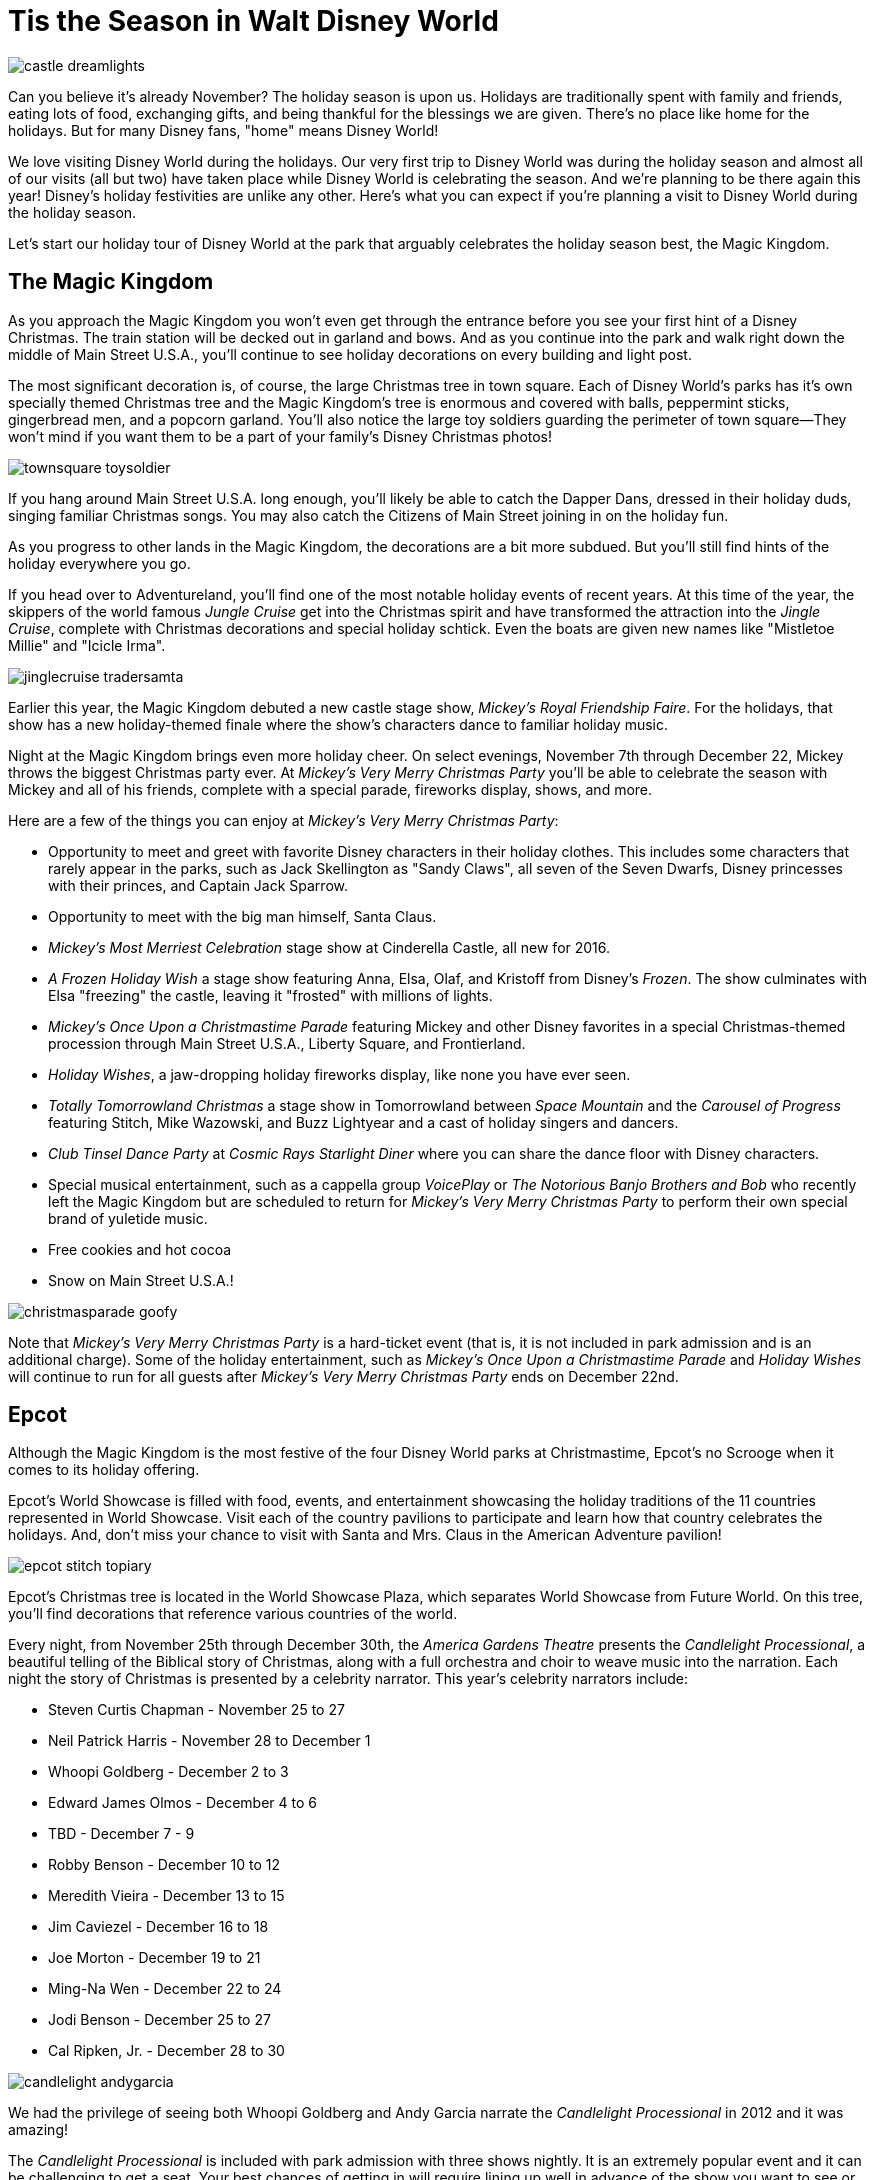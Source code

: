 = Tis the Season in Walt Disney World
:hp-tags: Disney World, Planning, Holidays
:hp-image: holidays/castle_dreamlights.jpg

image::holidays/castle_dreamlights.jpg[caption="Dreamlights on Cinderella Castle"]

Can you believe it's already November? The holiday season is upon us. Holidays are traditionally spent with family and friends, eating lots of food, exchanging gifts, and being thankful for the blessings we are given. There's no place like home for the holidays. But for many Disney fans, "home" means Disney World!

We love visiting Disney World during the holidays. Our very first trip to Disney World was during the holiday season and almost all of our visits (all but two) have taken place while Disney World is celebrating the season. And we're planning to be there again this year! Disney's holiday festivities are unlike any other. Here's what you can expect if you're planning a visit to Disney World during the holiday season.

Let's start our holiday tour of Disney World at the park that arguably celebrates the holiday season best, the Magic Kingdom.

== The Magic Kingdom
As you approach the Magic Kingdom you won't even get through the entrance before you see your first hint of a Disney Christmas. The train station will be decked out in garland and bows. And as you continue into the park and walk right down the middle of Main Street U.S.A., you'll continue to see holiday decorations on every building and light post.

The most significant decoration is, of course, the large Christmas tree in town square. Each of Disney World's parks has it's own specially themed Christmas tree and the Magic Kingdom's tree is enormous and covered with balls, peppermint sticks, gingerbread men, and a popcorn garland. You'll also notice the large toy soldiers guarding the perimeter of town square--They won't mind if you want them to be a part of your family's Disney Christmas photos!

image::holidays/townsquare_toysoldier.jpg[caption="Toy Soldiers in Town Square"]

If you hang around Main Street U.S.A. long enough, you'll likely be able to catch the Dapper Dans, dressed in their holiday duds, singing familiar Christmas songs. You may also catch the Citizens of Main Street joining in on the holiday fun.

As you progress to other lands in the Magic Kingdom, the decorations are a bit more subdued. But you'll still find hints of the holiday everywhere you go.

If you head over to Adventureland, you'll find one of the most notable holiday events of recent years. At this time of the year, the skippers of the world famous _Jungle Cruise_ get into the Christmas spirit and have transformed the attraction into the _Jingle Cruise_, complete with Christmas decorations and special holiday schtick. Even the boats are given new names like "Mistletoe Millie" and "Icicle Irma".

image::holidays/jinglecruise_tradersamta.jpg[caption="Trader Samta in the Jingle Cruise"]

Earlier this year, the Magic Kingdom debuted a new castle stage show, _Mickey's Royal Friendship Faire_. For the holidays, that show has a new holiday-themed finale where the show's characters dance to familiar holiday music.

Night at the Magic Kingdom brings even more holiday cheer. On select evenings, November 7th through December 22, Mickey throws the biggest Christmas party ever. At _Mickey's Very Merry Christmas Party_ you'll be able to celebrate the season with Mickey and all of his friends, complete with a special parade, fireworks display, shows, and more.

Here are a few of the things you can enjoy at _Mickey's Very Merry Christmas Party_:

 * Opportunity to meet and greet with favorite Disney characters in their holiday clothes. This includes some characters that rarely appear in the parks, such as Jack Skellington as "Sandy Claws", all seven of the Seven Dwarfs, Disney princesses with their princes, and Captain Jack Sparrow.
 * Opportunity to meet with the big man himself, Santa Claus.
 * _Mickey's Most Merriest Celebration_ stage show at Cinderella Castle, all new for 2016.
 * _A Frozen Holiday Wish_ a stage show featuring Anna, Elsa, Olaf, and Kristoff from Disney's _Frozen_. The show culminates with Elsa "freezing" the castle, leaving it "frosted" with millions of lights.
 * _Mickey's Once Upon a Christmastime Parade_ featuring Mickey and other Disney favorites in a special Christmas-themed procession through Main Street U.S.A., Liberty Square, and Frontierland.
 * _Holiday Wishes_, a jaw-dropping holiday fireworks display, like none you have ever seen.
 * _Totally Tomorrowland Christmas_ a stage show in Tomorrowland between _Space Mountain_ and the _Carousel of Progress_ featuring Stitch, Mike Wazowski, and Buzz Lightyear and a cast of holiday singers and dancers.
 * _Club Tinsel Dance Party_ at _Cosmic Rays Starlight Diner_ where you can share the dance floor with Disney characters.
 * Special musical entertainment, such as a cappella group _VoicePlay_ or _The Notorious Banjo Brothers and Bob_ who recently left the Magic Kingdom but are scheduled to return for _Mickey's Very Merry Christmas Party_ to perform their own special brand of yuletide music.
 * Free cookies and hot cocoa
 * Snow on Main Street U.S.A.!

image::holidays/christmasparade_goofy.jpg[caption="Goofy in Mickey's Once Upon a Christmastime Parade"]

Note that _Mickey's Very Merry Christmas Party_ is a hard-ticket event (that is, it is not included in park admission and is an additional charge). Some of the holiday entertainment, such as _Mickey's Once Upon a Christmastime Parade_ and _Holiday Wishes_ will continue to run for all guests after _Mickey's Very Merry Christmas Party_ ends on December 22nd.

== Epcot

Although the Magic Kingdom is the most festive of the four Disney World parks at Christmastime, Epcot's no Scrooge when it comes to its holiday offering.

Epcot's World Showcase is filled with food, events, and entertainment showcasing the holiday traditions of the 11 countries represented in World Showcase. Visit each of the country pavilions to participate and learn how that country celebrates the holidays. And, don't miss your chance to visit with Santa and Mrs. Claus in the American Adventure pavilion!

image::holidays/epcot_stitch_topiary.jpg[caption="Stitch topiary at Epcot"]

Epcot's Christmas tree is located in the World Showcase Plaza, which separates World Showcase from Future World. On this tree, you'll find decorations that reference various countries of the world.

Every night, from November 25th through December 30th, the _America Gardens Theatre_ presents the _Candlelight Processional_, a beautiful telling of the Biblical story of Christmas, along with a full orchestra and choir to weave music into the narration. Each night the story of Christmas is presented by a celebrity narrator. This year's celebrity narrators include:

 * Steven Curtis Chapman - November 25 to 27
 * Neil Patrick Harris - November 28 to December 1
 * Whoopi Goldberg - December 2 to 3
 * Edward James Olmos - December 4 to 6
 * TBD - December 7 - 9
 * Robby Benson - December 10 to 12
 * Meredith Vieira - December 13 to 15
 * Jim Caviezel - December 16 to 18
 * Joe Morton - December 19 to 21
 * Ming-Na Wen - December 22 to 24
 * Jodi Benson - December 25 to 27
 * Cal Ripken, Jr. - December 28 to 30

image::holidays/candlelight_andygarcia.jpg[caption="Andy Garcia narrated the 2012 Candlelight Processional in Epcot"]

We had the privilege of seeing both Whoopi Goldberg and Andy Garcia narrate the _Candlelight Processional_ in 2012 and it was amazing!

The _Candlelight Processional_ is included with park admission with three shows nightly. It is an extremely popular event and it can be challenging to get a seat. Your best chances of getting in will require lining up well in advance of the show you want to see or by booking a dining package that includes guaranteed entry to the theatre. Alternatively, if you happen to walk by during a show, you might still be able to stand on the outside of the theatre and be able to see and hear most of the show.

While World Showcase hosts the bulk of Epcot's holiday events, you'll not want to miss _Joyful! A Gospel Celebration of the Season_ near the _Fountain of Nations_ in the middle of Future World.

Speaking of the _Fountain of Nations_, you should take time to stop and enjoy the breathtaking water ballet it performs throughout the day (imagine Las Vegas' Bellagio fountains on a smaller scale). While the _Fountain of Nations_ typically "dances" to a variety of songs from Disney movies and others, at this time of the year, you might see it perform to familiar Christmas songs. If you see the fountain during the day, don't forget to stop by again at night when the performance is painted with a rich palette of colorful lights.

Also, be on the lookout for holiday-themed topiaries through Epcot, especially near the main entrance in front of _Spaceship Earth_. These are popular photo spots to capture that special Disney Christmas photo.

image::holidays/epcot_christmas_topiaries.jpg[caption="Christmas topiaries at Epcot"]

Finally, end your night at Epcot by seeing _Illuminations! Reflections of Earth_, which traditionally includes a special holiday ending at this time of the year.

== Disney's Hollywood Studios

As you approach the entrance to Disney's Hollywood Studios, you'll notice the park's Christmas tree just outside of the gates. In keeping with the theme of the park, it is adorned with movie reels, film strips, clapboards, and other show-business inspired decorations.

image::holidays/dhs_christmastree.jpg[caption="The Christmas tree at Disney's Hollywood Studios"]

As you enter the park, you'll find Christmas decorations everywhere, especially along the storefronts of Hollywood and Sunset Boulevards.

This year, Santa Claus is meeting in Disney's Hollywood Studios for the first time. You'll find him in the _Once Upon a Time_ shop on Sunset Blvd from November 14th through December 24th. Of course, his schedule is already booked up after that, so Santa Goofy will fill in for him starting Christmas Day and through December 31st.

We always recommend making time to see the _Citizens of Hollywood_ when you are visiting Disney's Hollywood Studios, but that's especially true during the holidays. The improvisational comedy troupe adds a few holiday-themed routines to their schedule. One of our favorites is when their Holiday Glee club takes the street to perform (and mangle) a few of their favorite holiday songs.

image::holidays/coh_gleeclub.jpg[caption="The Citizens of Hollywood Holiday Glee Club"]

At night, an all-new fireworks and projection show will take place at center stage in front of the Chinese Theater (e.g., _The Great Movie Ride_). Join Wayne and Lanny (from Disney's _Prep & Landing_) for a totally tinsel holiday display which will include scenes from _Bambi_, _Cinderella_, _A Nightmare Before Christmas_, as they look for Santa Claus who has gone missing.

== Disney's Animal Kingdom

Disney's Animal Kingdom has the slimmest holiday offering of all of Disney World's parks. Even so, there are some subtle animal and nature-themed Christmas decorations to be found throughout the park. And don't miss the large Christmas tree just outside of the park entrance.

image::holidays/ak_christmastree.jpg[caption="The Christmas tree at Disney's Animal Kingdom"]

If past years are an indicator of what to expect in 2016, you may also find Santa Goofy greeting guests in Dinoland.

== Disney Springs (formerly Downtown Disney)

Aside from having a fantastic selection of shops where you can do your Christmas shopping, Disney Springs also celebrates the season with its own set of holiday events. New this year is a Christmas Tree Trail at Disney Springs Marketplace. In this walk-through experience, you'll encounter singers, toy soldiers, and (of course) Christmas trees, each decorated with a theme tied to a distinct Disney theme. Some of the themes include Mary Poppins, The Muppets, Cinderella, Mickey and Minnie Mouse, and Disney Villains.

On the heels of Disney obtaining FAA approval to fly drones over Disney World, Disney has announced new drone-based holiday entertainment for Disney Springs. It's unclear exactly what the extent of this new entertainment will be, but the teaser video that they have released looks very impressive.

video::ZjnXWe-cDFo[youtube]

Disney promises to announce even more holiday events and festivities for Disney Springs as we get closer to the holidays, so stay tuned!

== The resorts

Each of the Walt Disney World resorts celebrates Christmas in its own way and it'd be impossible for me to cover each of the resorts' holiday fun. But you'll definitely want to visit some (or all) of the Deluxe Resorts where you'll be greeted by the smell of gingerbread before you even enter the door!

image::holidays/wildernesslodge_christmastree.jpg[caption="The Christmas tree at Disney's Wilderness Lodge Resort"]

In addition to a traditional Christmas tree, each of Disney's Deluxe Resorts boasts their take on an oversized gingerbread house. Some of the most impressive gingerbread structures we've seen include:

 * A working gingerbread carousel at Disney's Beach Club Resort
 * A Frozen-themed gingerbread display at Disney's Contemporary Resort
 * A life-sized gingerbread house at Disney's Grand Floridian Resort which also has a counter from which you can purchase gingerbread goodies!

image::holidays/beachclub_gingerbread_carousel.jpg[caption="Gingerbread Carousel at Disney's Beach Club Resort"]

Of course, all of the resorts are decked out with Christmas decorations, each themed in that resort's unique style. Of particular note, long-term guests of Disney's Fort Wilderness Campground traditionally decorate the campground with elaborate displays and are known to decorate the golf carts for the season as well.

== SUMMARY

By now you should have a good idea of what to expect when visiting Disney World during the holidays. It's truly the most wonderful time of the year and something you and your family should experience at least once.

Be warned, however, that Disney World crowds can get heavy during the holidays and can become unbearable as you approach Christmas Day. The best time to visit Disney World during the holidays is in early-to-mid November and the first week or two after Thanksgiving. The week of Thanksgiving and the week of Christmas (including Christmas Day) will no doubt be crowded and there is a strong chance of Disney invoking phased closures due to reaching capacity.

If you are excited to experience the holidays in Disney World, whether it be for a last-minute trip or to get a head-start on planning for next year, I recommend that you employ the help of a Disney vacation specialist. They can help you make the best of a Disney vacation at the lowest cost and their services are at no charge to you. Contact raymie@simplymagicalvacations.com today for a free, no obligation quote on your next Disney vacation!

image::holidays/christmasparade_santa.jpg[caption="Santa Claus in Mickey's Once Upon a Christmastime Parade"]

Have you been to Walt Disney World during the holidays? What was your favorite part? What are you looking forward to seeing in Disney World this holiday season? Leave a comment and let us know!

UPDATE (11/8/2016): Include mention of new drone-based holiday entertainment at Disney Springs.